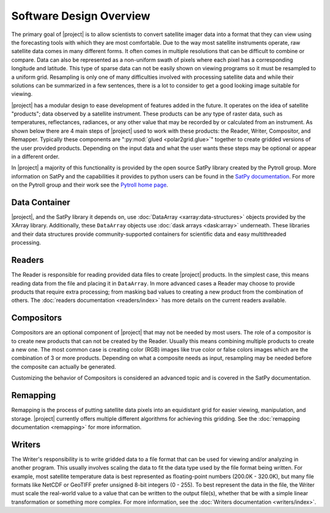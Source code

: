 Software Design Overview
========================

The primary goal of |project| is to allow scientists to convert satellite
imager data into a format that they can view using the forecasting tools with
which they are most comfortable. Due to the way most satellite instruments
operate, raw satellite data comes in many different forms. It often comes in
multiple resolutions that can be difficult to combine or compare. Data can
also be represented as a non-uniform swath of pixels where each pixel has a
corresponding longitude and latitude. This
type of sparse data can not be easily shown on viewing programs so it must
be resampled to a uniform grid. Resampling is only one of many difficulties
involved with processing satellite data and while their solutions can be
summarized in a few sentences, there is a lot to consider to get a good
looking image suitable for viewing.

|project| has a modular design to ease development of features added in
the future. It operates on the idea of satellite "products"; data observed
by a satellite instrument. These products can be any type of raster data,
such as temperatures, reflectances, radiances, or any other value that may be
recorded by or calculated from an instrument. As shown below there are 4 main
steps of |project| used to work with these products: the Reader, Writer,
Compositor, and Remapper. Typically these components are
":py:mod:`glued <polar2grid.glue>`" together to create gridded versions of the
user provided products. Depending on the input data and what the user wants
these steps may be optional or appear in a different order.

.. graphviz::

    digraph glue_flow {
        rankdir = LR;
        node [shape = rectangle, fillcolor="#C3DCE7:white", gradientangle="90.0", style="filled"];
        "Reader" -> "Remapper";
        "Remapper" -> "Writer";
        "Remapper" -> "Compositors" [style=dashed];
        "Compositors" -> "Writer" [style=dashed];
    }

In |project| a majority of this functionality is provided by the open source
SatPy library created by the Pytroll group. More information on SatPy and
the capabilities it provides to python users can be found in the
`SatPy documentation <https://satpy.readthedocs.io/en/latest/>`_.
For more on the Pytroll group and their work see the
`Pytroll home page <http://pytroll.github.io/>`_.

Data Container
--------------

|project|, and the SatPy library it depends on, use
:doc:`DataArray <xarray:data-structures>` objects provided by the XArray
library. Additionally, these ``DataArray`` objects use
:doc:`dask arrays <dask:array>` underneath.
These libraries and their data structures provide community-supported
containers for scientific data and easy multithreaded processing.

Readers
-------

The Reader is responsible for reading provided
data files to create |project| products. In the simplest case, this means
reading data from the file and placing it in ``DataArray``. In
more advanced cases a Reader may choose to provide
products that require extra processing; from masking bad values to creating
a new product from the combination of others. The
:doc:`readers documentation <readers/index>` has more details on
the current readers available.

Compositors
-----------

Compositors are an optional component of |project| that may not be needed
by most users. The role of a compositor is to create new products that can
not be created by the Reader. Usually this means combining multiple
products to create a new one. The most common case is creating color (RGB)
images like true color or false colors images which are the combination
of 3 or more products. Depending on what a composite needs as input,
resampling may be needed before the composite can actually be generated.

Customizing the behavior of Compositors is considered
an advanced topic and is covered in the SatPy documentation.

Remapping
---------

Remapping is the process of putting satellite data pixels into an
equidistant grid for easier viewing, manipulation, and storage. |project|
currently offers multiple different algorithms for achieving this gridding.
See the :doc:`remapping documentation <remapping>` for more information.

Writers
-------

The Writer's responsibility is to write gridded data to a file format that
can be used for viewing and/or analyzing in another program. This usually involves
scaling the data to fit the data type used by the file format being written.
For example, most satellite temperature data is best represented as floating-point
numbers (200.0K - 320.0K), but many file formats like NetCDF or GeoTIFF
prefer unsigned 8-bit integers (0 - 255). To best represent the data in the file,
the Writer must scale the real-world value to a value that can be written to
the output file(s), whether that be with a simple linear transformation or something
more complex. For more information, see the :doc:`Writers documentation <writers/index>`.
